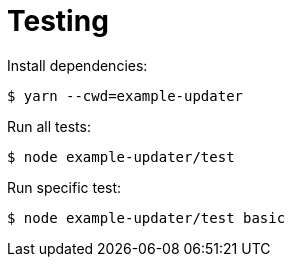 = Testing

Install dependencies:

 $ yarn --cwd=example-updater

Run all tests:

 $ node example-updater/test

Run specific test:

 $ node example-updater/test basic